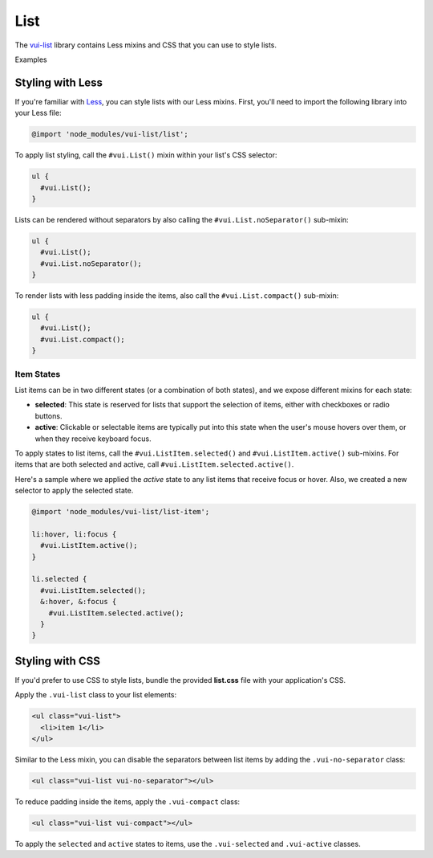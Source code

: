 ##################
List
##################

The `vui-list <https://www.npmjs.com/browse/keyword/vui>`_ library contains Less mixins and CSS that you can use to style lists. 

.. role:: example
	
:example:`Examples`

.. raw:: html

  <div class="vui-docs-example">
    <ul class="vui-list">
      <li>Item 1</li>
      <li>Item 2</li>
      <li>Item 3</li>
    </ul>
  </div>

  <div class="vui-docs-example">
    <ul class="vui-list vui-compact vui-no-separator">
      <li>Item 1</li>
      <li>Item 2</li>
      <li>Item 3</li>
    </ul>
  </div>

*********************
Styling with Less 
*********************
If you're familiar with `Less <http://lesscss.org/>`_, you can style lists with our Less mixins.  First, you'll need to import the following library into your Less file:

.. code-block:: console
  
  @import 'node_modules/vui-list/list';


To apply list styling, call the ``#vui.List()`` mixin within your list's CSS selector:

.. code-block:: css
  
  ul {
    #vui.List();
  }

Lists can be rendered without separators by also calling the ``#vui.List.noSeparator()`` sub-mixin:

.. code-block:: css

  ul {
    #vui.List();
    #vui.List.noSeparator();
  }

To render lists with less padding inside the items, also call the ``#vui.List.compact()`` sub-mixin:

.. code-block:: css

  ul {
    #vui.List();
    #vui.List.compact();
  }

Item States
==================
List items can be in two different states (or a combination of both states),
and we expose different mixins for each state:

- **selected**: This state is reserved for lists that support the selection of items, either with checkboxes or radio buttons.

- **active**: Clickable or selectable items are typically put into this state when the user's mouse hovers over them, or when they receive keyboard focus.

To apply states to list items, call the ``#vui.ListItem.selected()`` and ``#vui.ListItem.active()`` sub-mixins. For items that are both selected and active, call ``#vui.ListItem.selected.active()``.

Here's a sample where we applied the *active* state to any list items that receive focus or hover.  Also, we created a new selector to apply the selected state.

.. code-block:: css
	
  @import 'node_modules/vui-list/list-item';

  li:hover, li:focus {
    #vui.ListItem.active();
  }

  li.selected {
    #vui.ListItem.selected();
    &:hover, &:focus {
      #vui.ListItem.selected.active();
    }
  }

*********************
Styling with CSS
*********************
If you'd prefer to use CSS to style lists, bundle the provided **list.css** file with your application's CSS. 


Apply the ``.vui-list`` class to your list elements:

.. code-block:: css

  <ul class="vui-list">
    <li>item 1</li>
  </ul>


Similar to the Less mixin, you can disable the separators between list items
by adding the ``.vui-no-separator`` class:

.. code-block:: css
	
  <ul class="vui-list vui-no-separator"></ul>

To reduce padding inside the items, apply the ``.vui-compact`` class:

.. code-block:: css

  <ul class="vui-list vui-compact"></ul>

To apply the ``selected`` and ``active`` states to items, use the ``.vui-selected`` and ``.vui-active`` classes.
